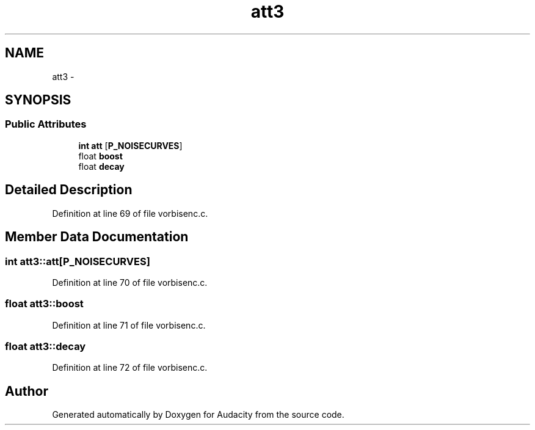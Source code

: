 .TH "att3" 3 "Thu Apr 28 2016" "Audacity" \" -*- nroff -*-
.ad l
.nh
.SH NAME
att3 \- 
.SH SYNOPSIS
.br
.PP
.SS "Public Attributes"

.in +1c
.ti -1c
.RI "\fBint\fP \fBatt\fP [\fBP_NOISECURVES\fP]"
.br
.ti -1c
.RI "float \fBboost\fP"
.br
.ti -1c
.RI "float \fBdecay\fP"
.br
.in -1c
.SH "Detailed Description"
.PP 
Definition at line 69 of file vorbisenc\&.c\&.
.SH "Member Data Documentation"
.PP 
.SS "\fBint\fP att3::att[\fBP_NOISECURVES\fP]"

.PP
Definition at line 70 of file vorbisenc\&.c\&.
.SS "float att3::boost"

.PP
Definition at line 71 of file vorbisenc\&.c\&.
.SS "float att3::decay"

.PP
Definition at line 72 of file vorbisenc\&.c\&.

.SH "Author"
.PP 
Generated automatically by Doxygen for Audacity from the source code\&.
